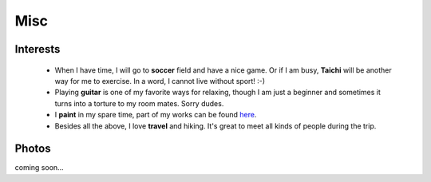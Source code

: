 Misc
####

Interests
=========

 - When I have time, I will go to **soccer** field and have a nice game. Or if I am busy, **Taichi** will be another way for me to exercise. In a word, I cannot live without sport! :-)

 - Playing **guitar** is one of my favorite ways for relaxing, though I am just a beginner and sometimes it turns into a torture to my room mates. Sorry dudes.

 - I **paint** in my spare time, part of my works can be found here__.

 - Besides all the above, I love **travel** and hiking. It's great to meet all kinds of people during the trip.

.. __: ../pages/painting.html

Photos
======

coming soon...
